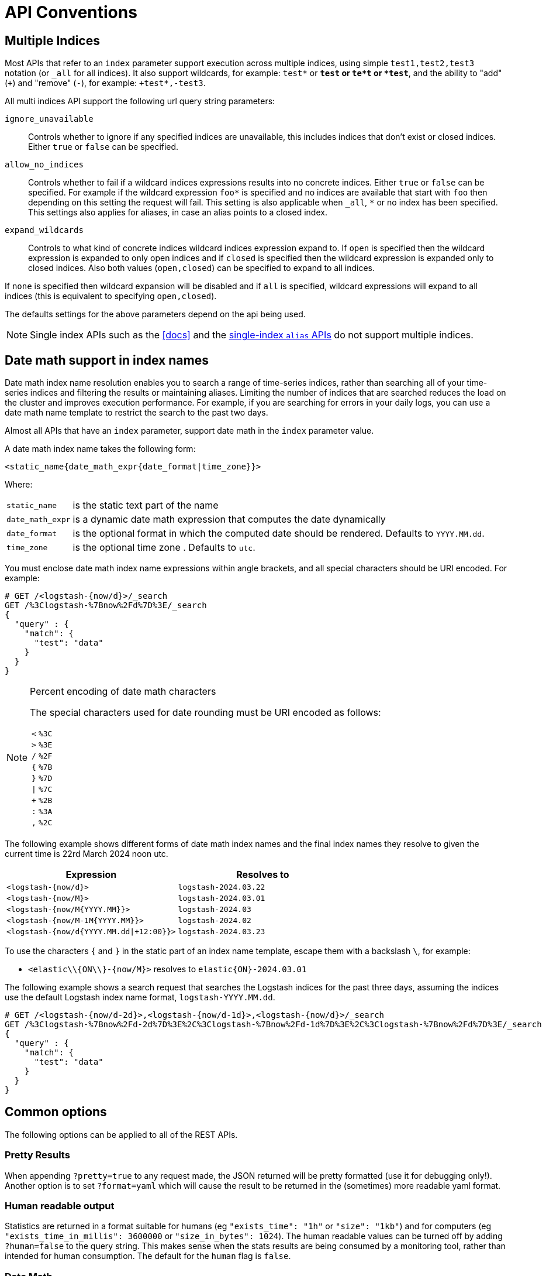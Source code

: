[[api-conventions]]
= API Conventions

[partintro]
--
The *elasticsearch* REST APIs are exposed using <<modules-http,JSON over HTTP>>.

The conventions listed in this chapter can be applied throughout the REST
API, unless otherwise specified.

* <<multi-index>>
* <<date-math-index-names>>
* <<common-options>>
* <<url-access-control>>

--

[[multi-index]]
== Multiple Indices

Most APIs that refer to an `index` parameter support execution across multiple indices,
using simple `test1,test2,test3` notation (or `_all` for all indices). It also
support wildcards, for example: `test*` or `*test` or `te*t` or `*test*`, and the ability to "add" (`+`)
and "remove" (`-`), for example: `+test*,-test3`.

All multi indices API support the following url query string parameters:

`ignore_unavailable`::

Controls whether to ignore if any specified indices are unavailable, this
includes indices that don't exist or closed indices. Either `true` or `false`
can be specified.

`allow_no_indices`::

Controls whether to fail if a wildcard indices expressions results into no
concrete indices. Either `true` or `false` can be specified. For example if
the wildcard expression `foo*` is specified and no indices are available that
start with `foo` then depending on this setting the request will fail. This
setting is also applicable when `_all`, `*` or no index has been specified. This
settings also applies for aliases, in case an alias points to a closed index.

`expand_wildcards`::

Controls to what kind of concrete indices wildcard indices expression expand
to. If `open` is specified then the wildcard expression is expanded to only
open indices and if `closed` is specified then the wildcard expression is
expanded only to closed indices. Also both values (`open,closed`) can be
specified to expand to all indices.

If `none` is specified then wildcard expansion will be disabled and if `all`
is specified, wildcard expressions will expand to all indices (this is equivalent
to specifying `open,closed`).

The defaults settings for the above parameters depend on the api being used.

NOTE: Single index APIs such as the <<docs>> and the
<<indices-aliases,single-index `alias` APIs>> do not support multiple indices.

[[date-math-index-names]]
== Date math support in index names

Date math index name resolution enables you to search a range of time-series indices, rather
than searching all of your time-series indices and filtering the results or maintaining aliases.
Limiting the number of indices that are searched reduces the load on the cluster and improves
execution performance. For example, if you are searching for errors in your
daily logs, you can use a date math name template to restrict the search to the past
two days.

Almost all APIs that have an `index` parameter, support date math in the `index` parameter
value.

A date math index name takes the following form:

[source,txt]
----------------------------------------------------------------------
<static_name{date_math_expr{date_format|time_zone}}>
----------------------------------------------------------------------

Where:

[horizontal]
`static_name`:: is the static text part of the name
`date_math_expr`:: is a dynamic date math expression that computes the date dynamically
`date_format`:: is the optional format in which the computed date should be rendered. Defaults to `YYYY.MM.dd`.
`time_zone`:: is the optional time zone . Defaults to `utc`.

You must enclose date math index name expressions within angle brackets, and
all special characters should be URI encoded. For example:

[source,js]
----------------------------------------------------------------------
# GET /<logstash-{now/d}>/_search
GET /%3Clogstash-%7Bnow%2Fd%7D%3E/_search
{
  "query" : {
    "match": {
      "test": "data"
    }
  }
}
----------------------------------------------------------------------
// CONSOLE
// TEST[s/^/PUT logstash-2016.09.20\n/]
// TEST[s/now/2016.09.20||/]

[NOTE]
.Percent encoding of date math characters
======================================================
The special characters used for date rounding must be URI encoded as follows:

[horizontal]
`<`:: `%3C`
`>`:: `%3E`
`/`:: `%2F`
`{`:: `%7B`
`}`:: `%7D`
`|`:: `%7C`
`+`:: `%2B`
`:`:: `%3A`
`,`:: `%2C`
======================================================

The following example shows different forms of date math index names and the final index names
they resolve to given the current time is 22rd March 2024 noon utc.

[options="header"]
|======
| Expression                                |Resolves to
| `<logstash-{now/d}>`                      | `logstash-2024.03.22`
| `<logstash-{now/M}>`                      | `logstash-2024.03.01`
| `<logstash-{now/M{YYYY.MM}}>`             | `logstash-2024.03`
| `<logstash-{now/M-1M{YYYY.MM}}>`          | `logstash-2024.02`
| `<logstash-{now/d{YYYY.MM.dd\|+12:00}}>`  | `logstash-2024.03.23`
|======

To use the characters `{` and `}` in the static part of an index name template, escape them
with a backslash `\`, for example:

 * `<elastic\\{ON\\}-{now/M}>` resolves to `elastic{ON}-2024.03.01`

The following example shows a search request that searches the Logstash indices for the past
three days, assuming the indices use the default Logstash index name format,
`logstash-YYYY.MM.dd`.

[source,js]
----------------------------------------------------------------------
# GET /<logstash-{now/d-2d}>,<logstash-{now/d-1d}>,<logstash-{now/d}>/_search
GET /%3Clogstash-%7Bnow%2Fd-2d%7D%3E%2C%3Clogstash-%7Bnow%2Fd-1d%7D%3E%2C%3Clogstash-%7Bnow%2Fd%7D%3E/_search
{
  "query" : {
    "match": {
      "test": "data"
    }
  }
}
----------------------------------------------------------------------
// CONSOLE
// TEST[s/^/PUT logstash-2016.09.20\nPUT logstash-2016.09.19\nPUT logstash-2016.09.18\n/]
// TEST[s/now/2016.09.20||/]

[[common-options]]
== Common options

The following options can be applied to all of the REST APIs.

[float]
=== Pretty Results

When appending `?pretty=true` to any request made, the JSON returned
will be pretty formatted (use it for debugging only!). Another option is
to set `?format=yaml` which will cause the result to be returned in the
(sometimes) more readable yaml format.


[float]
=== Human readable output

Statistics are returned in a format suitable for humans
(eg `"exists_time": "1h"` or `"size": "1kb"`) and for computers
(eg `"exists_time_in_millis": 3600000` or `"size_in_bytes": 1024`).
The human readable values can be turned off by adding `?human=false`
to the query string. This makes sense when the stats results are
being consumed by a monitoring tool, rather than intended for human
consumption.  The default for the `human` flag is
`false`.

[[date-math]]
[float]
=== Date Math

Most parameters which accept a formatted date value -- such as `gt` and `lt`
in <<query-dsl-range-query,range queries>> `range` queries, or `from` and `to`
in <<search-aggregations-bucket-daterange-aggregation,`daterange`
aggregations>> -- understand date maths.

The expression starts with an anchor date, which can either be `now`, or a
date string ending with `||`. This anchor date can optionally be followed by
one or more maths expressions:

* `+1h` - add one hour
* `-1d` - subtract one day
* `/d`  - round down to the nearest day

The supported time units differ from those supported by <<time-units, time units>> for durations.
The supported units are:

[horizontal]
`y`:: years
`M`:: months
`w`:: weeks
`d`:: days
`h`:: hours
`H`:: hours
`m`:: minutes
`s`:: seconds

Some examples are:

[horizontal]
`now+1h`::              The current time plus one hour, with ms resolution.
`now+1h+1m`::           The current time plus one hour plus one minute, with ms resolution.
`now+1h/d`::            The current time plus one hour, rounded down to the nearest day.
`2015-01-01||+1M/d`::   `2015-01-01` plus one month, rounded down to the nearest day.

[float]
[[common-options-response-filtering]]
=== Response Filtering

All REST APIs accept a `filter_path` parameter that can be used to reduce
the response returned by elasticsearch. This parameter takes a comma
separated list of filters expressed with the dot notation:

[source,js]
--------------------------------------------------
GET /_search?q=elasticsearch&filter_path=took,hits.hits._id,hits.hits._score
--------------------------------------------------
// CONSOLE
// TEST[setup:twitter]

Responds:

[source,js]
--------------------------------------------------
{
  "took" : 3,
  "hits" : {
    "hits" : [
      {
        "_id" : "0",
        "_score" : 1.6375021
      }
    ]
  }
}
--------------------------------------------------
// TESTRESPONSE[s/"took" : 3/"took" : $body.took/]
// TESTRESPONSE[s/1.6375021/$body.hits.hits.0._score/]

It also supports the `*` wildcard character to match any field or part
of a field's name:

[source,sh]
--------------------------------------------------
GET /_cluster/state?filter_path=metadata.indices.*.stat*
--------------------------------------------------
// CONSOLE
// TEST[s/^/PUT twitter\n/]

Responds:

[source,sh]
--------------------------------------------------
{
  "metadata" : {
    "indices" : {
      "twitter": {"state": "open"}
    }
  }
}
--------------------------------------------------
// TESTRESPONSE

And the `**` wildcard can be used to include fields without knowing the
exact path of the field. For example, we can return the Lucene version
of every segment with this request:

[source,js]
--------------------------------------------------
GET /_cluster/state?filter_path=routing_table.indices.**.state
--------------------------------------------------
// CONSOLE
// TEST[s/^/PUT twitter\n/]

Responds:

[source,js]
--------------------------------------------------
{
  "routing_table": {
    "indices": {
      "twitter": {
        "shards": {
          "0": [{"state": "STARTED"}, {"state": "UNASSIGNED"}],
          "1": [{"state": "STARTED"}, {"state": "UNASSIGNED"}],
          "2": [{"state": "STARTED"}, {"state": "UNASSIGNED"}],
          "3": [{"state": "STARTED"}, {"state": "UNASSIGNED"}],
          "4": [{"state": "STARTED"}, {"state": "UNASSIGNED"}]
        }
      }
    }
  }
}
--------------------------------------------------
// TESTRESPONSE

It is also possible to exclude one or more fields by prefixing the filter with the char `-`:

[source,js]
--------------------------------------------------
GET /_count?filter_path=-_shards
--------------------------------------------------
// CONSOLE
// TEST[setup:twitter]

Responds:

[source,js]
--------------------------------------------------
{
  "count" : 5
}
--------------------------------------------------
// TESTRESPONSE

And for more control, both inclusive and exclusive filters can be combined in the same expression. In
this case, the exclusive filters will be applied first and the result will be filtered again using the
inclusive filters:

[source,js]
--------------------------------------------------
GET /_cluster/state?filter_path=metadata.indices.*.state,-metadata.indices.logstash-*
--------------------------------------------------
// CONSOLE
// TEST[s/^/PUT index-1\nPUT index-2\nPUT index-3\nPUT logstash-2016.01\n/]

Responds:

[source,js]
--------------------------------------------------
{
  "metadata" : {
    "indices" : {
      "index-1" : {"state" : "open"},
      "index-2" : {"state" : "open"},
      "index-3" : {"state" : "open"}
    }
  }
}
--------------------------------------------------
// TESTRESPONSE

Note that elasticsearch sometimes returns directly the raw value of a field,
like the `_source` field. If you want to filter `_source` fields, you should
consider combining the already existing `_source` parameter (see
<<get-source-filtering,Get API>> for more details) with the `filter_path`
parameter like this:

[source,js]
--------------------------------------------------
POST /library/book?refresh
{"title": "Book #1", "rating": 200.1}
POST /library/book?refresh
{"title": "Book #2", "rating": 1.7}
POST /library/book?refresh
{"title": "Book #3", "rating": 0.1}
GET /_search?filter_path=hits.hits._source&_source=title&sort=rating:desc
--------------------------------------------------
// CONSOLE

[source,js]
--------------------------------------------------
{
  "hits" : {
    "hits" : [ {
      "_source":{"title":"Book #1"}
    }, {
      "_source":{"title":"Book #2"}
    }, {
      "_source":{"title":"Book #3"}
    } ]
  }
}
--------------------------------------------------
// TESTRESPONSE


[float]
=== Flat Settings

The `flat_settings` flag affects rendering of the lists of settings. When
`flat_settings` flag is `true` settings are returned in a flat format:

[source,js]
--------------------------------------------------
GET twitter/_settings?flat_settings=true
--------------------------------------------------
// CONSOLE
// TEST[setup:twitter]

Returns:

[source,js]
--------------------------------------------------
{
  "twitter" : {
    "settings": {
      "index.number_of_replicas": "1",
      "index.number_of_shards": "1",
      "index.creation_date": "1474389951325",
      "index.uuid": "n6gzFZTgS664GUfx0Xrpjw",
      "index.version.created": ...,
      "index.provided_name" : "twitter"
    }
  }
}
--------------------------------------------------
// TESTRESPONSE[s/1474389951325/$body.twitter.settings.index\\\\.creation_date/]
// TESTRESPONSE[s/n6gzFZTgS664GUfx0Xrpjw/$body.twitter.settings.index\\\\.uuid/]
// TESTRESPONSE[s/"index.version.created": \.\.\./"index.version.created": $body.twitter.settings.index\\\\.version\\\\.created/]

When the `flat_settings` flag is `false` settings are returned in a more
human readable structured format:

[source,js]
--------------------------------------------------
GET twitter/_settings?flat_settings=false
--------------------------------------------------
// CONSOLE
// TEST[setup:twitter]

Returns:

[source,js]
--------------------------------------------------
{
  "twitter" : {
    "settings" : {
      "index" : {
        "number_of_replicas": "1",
        "number_of_shards": "1",
        "creation_date": "1474389951325",
        "uuid": "n6gzFZTgS664GUfx0Xrpjw",
        "version": {
          "created": ...
        },
        "provided_name" : "twitter"
      }
    }
  }
}
--------------------------------------------------
// TESTRESPONSE[s/1474389951325/$body.twitter.settings.index.creation_date/]
// TESTRESPONSE[s/n6gzFZTgS664GUfx0Xrpjw/$body.twitter.settings.index.uuid/]
// TESTRESPONSE[s/"created": \.\.\./"created": $body.twitter.settings.index.version.created/]

By default the `flat_settings` is set to `false`.

[float]
=== Parameters

Rest parameters (when using HTTP, map to HTTP URL parameters) follow the
convention of using underscore casing.

[float]
=== Boolean Values

All REST APIs parameters (both request parameters and JSON body) support
providing boolean "false" as the values: `false`, `0`, `no` and `off`.
All other values are considered "true".

deprecated[5.3.0,Usage of any value other than "false" and "true" is deprecated.]

[float]
=== Number Values

All REST APIs support providing numbered parameters as `string` on top
of supporting the native JSON number types.

[[time-units]]
[float]
=== Time units

Whenever durations need to be specified, e.g. for a `timeout` parameter, the duration must specify
the unit, like `2d` for 2 days.  The supported units are:

[horizontal]
`d`::       days
`h`::       hours
`m`::       minutes
`s`::       seconds
`ms`::      milliseconds
`micros`::  microseconds
`nanos`::   nanoseconds

[[byte-units]]
[float]
=== Byte size units

Whenever the byte size of data needs to be specified, eg when setting a buffer size
parameter, the value must specify the unit, like `10kb` for 10 kilobytes. Note that
these units use powers of 1024, so `1kb` means 1024 bytes. The supported units are:

[horizontal]
`b`::   Bytes
`kb`::  Kilobytes
`mb`::  Megabytes
`gb`::  Gigabytes
`tb`::  Terabytes
`pb`::  Petabytes

[[size-units]]
[float]
=== Unit-less quantities

Unit-less quantities means that they don't have a "unit" like "bytes" or "Hertz" or "meter" or "long tonne".

If one of these quantities is large we'll print it out like 10m for 10,000,000 or 7k for 7,000. We'll still print 87
when we mean 87 though. These are the supported multipliers:

[horizontal]
``::   Single
`k`::  Kilo
`m`::  Mega
`g`::  Giga
`t`::  Tera
`p`::  Peta

[[distance-units]]
[float]
=== Distance Units

Wherever distances need to be specified, such as the `distance` parameter in
the <<query-dsl-geo-distance-query>>), the default unit if none is specified is
the meter. Distances can be specified in other units, such as `"1km"` or
`"2mi"` (2 miles).

The full list of units is listed below:

[horizontal]
Mile::          `mi` or `miles`
Yard::          `yd` or `yards`
Feet::          `ft` or `feet`
Inch::          `in` or `inch`
Kilometer::     `km` or `kilometers`
Meter::         `m` or `meters`
Centimeter::    `cm` or `centimeters`
Millimeter::    `mm` or `millimeters`
Nautical mile:: `NM`, `nmi` or `nauticalmiles`

[[fuzziness]]
[float]
=== Fuzziness

Some queries and APIs support parameters to allow inexact _fuzzy_ matching,
using the `fuzziness` parameter.

When querying `text` or `keyword` fields, `fuzziness` is interpreted as a
http://en.wikipedia.org/wiki/Levenshtein_distance[Levenshtein Edit Distance]
-- the number of one character changes that need to be made to one string to
make it the same as another string.

The `fuzziness` parameter can be specified as:

`0`, `1`, `2`::

the maximum allowed Levenshtein Edit Distance (or number of edits)

`AUTO`::
+
--
generates an edit distance based on the length of the term. For lengths:

`0..2`:: must match exactly
`3..5`:: one edit allowed
`>5`:: two edits allowed

`AUTO` should generally be the preferred value for `fuzziness`.
--

[float]
[[common-options-error-options]]
=== Enabling stack traces

By default when a request returns an error Elasticsearch doesn't include the
stack trace of the error. You can enable that behavior by setting the
`error_trace` url parameter to `true`. For example, by default when you send an
invalid `size` parameter to the `_search` API:

[source,js]
----------------------------------------------------------------------
POST /twitter/_search?size=surprise_me
----------------------------------------------------------------------
// CONSOLE
// TEST[s/surprise_me/surprise_me&error_trace=false/ catch:request]
// Since the test system sends error_trace=true by default we have to override

The response looks like:

[source,js]
----------------------------------------------------------------------
{
  "error" : {
    "root_cause" : [
      {
        "type" : "illegal_argument_exception",
        "reason" : "Failed to parse int parameter [size] with value [surprise_me]"
      }
    ],
    "type" : "illegal_argument_exception",
    "reason" : "Failed to parse int parameter [size] with value [surprise_me]",
    "caused_by" : {
      "type" : "number_format_exception",
      "reason" : "For input string: \"surprise_me\""
    }
  },
  "status" : 400
}
----------------------------------------------------------------------
// TESTRESPONSE

But if you set `error_trace=true`:

[source,js]
----------------------------------------------------------------------
POST /twitter/_search?size=surprise_me&error_trace=true
----------------------------------------------------------------------
// CONSOLE
// TEST[catch:request]

The response looks like:

[source,js]
----------------------------------------------------------------------
{
  "error": {
    "root_cause": [
      {
        "type": "illegal_argument_exception",
        "reason": "Failed to parse int parameter [size] with value [surprise_me]",
        "stack_trace": "Failed to parse int parameter [size] with value [surprise_me]]; nested: IllegalArgumentException..."
      }
    ],
    "type": "illegal_argument_exception",
    "reason": "Failed to parse int parameter [size] with value [surprise_me]",
    "stack_trace": "java.lang.IllegalArgumentException: Failed to parse int parameter [size] with value [surprise_me]\n    at org.elasticsearch.rest.RestRequest.paramAsInt(RestRequest.java:175)...",
    "caused_by": {
      "type": "number_format_exception",
      "reason": "For input string: \"surprise_me\"",
      "stack_trace": "java.lang.NumberFormatException: For input string: \"surprise_me\"\n    at java.lang.NumberFormatException.forInputString(NumberFormatException.java:65)..."
    }
  },
  "status": 400
}
----------------------------------------------------------------------
// TESTRESPONSE[s/"stack_trace": "Failed to parse int parameter.+\.\.\."/"stack_trace": $body.error.root_cause.0.stack_trace/]
// TESTRESPONSE[s/"stack_trace": "java.lang.IllegalArgum.+\.\.\."/"stack_trace": $body.error.stack_trace/]
// TESTRESPONSE[s/"stack_trace": "java.lang.Number.+\.\.\."/"stack_trace": $body.error.caused_by.stack_trace/]

[float]
=== Request body in query string

For libraries that don't accept a request body for non-POST requests,
you can pass the request body as the `source` query string parameter
instead. When using this method, the `source_content_type` parameter
should also be passed with a media type value that indicates the format
of the source, such as `application/json`.

[float]
=== Content-Type auto-detection

deprecated[5.3.0, Provide the proper Content-Type header]

The content sent in a request body or using the `source` query string
parameter is inspected to automatically determine the content type
(JSON, YAML, SMILE, or CBOR).

A strict mode can be enabled which disables auto-detection and requires
that all requests with a body have a Content-Type header that maps to
a supported format. To enable this strict mode, add the following
setting to the `elasticsearch.yml` file:

    http.content_type.required: true

The default value is `false`.

[[url-access-control]]
== URL-based access control

Many users use a proxy with URL-based access control to secure access to
Elasticsearch indices. For <<search-multi-search,multi-search>>,
<<docs-multi-get,multi-get>> and <<docs-bulk,bulk>> requests, the user has
the choice of specifying an index in the URL and on each individual request
within the request body. This can make URL-based access control challenging.

To prevent the user from overriding the index which has been specified in the
URL, add this setting to the `elasticsearch.yml` file:

    rest.action.multi.allow_explicit_index: false

The default value is `true`, but when set to `false`, Elasticsearch will
reject requests that have an explicit index specified in the request body.
